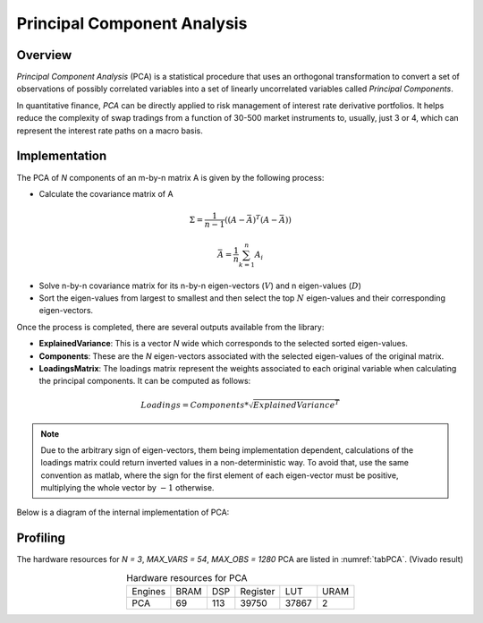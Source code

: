 .. 
   .. Copyright © 2019–2023 Advanced Micro Devices, Inc

.. `Terms and Conditions <https://www.amd.com/en/corporate/copyright>`_.
****************************
Principal Component Analysis
****************************
Overview
========

`Principal Component Analysis` (PCA) is a statistical procedure that uses an orthogonal transformation to convert a set of observations of possibly correlated variables into a set of linearly uncorrelated variables called *Principal Components*.

In quantitative finance, `PCA` can be directly applied to risk management of interest rate derivative portfolios.
It helps reduce the complexity of swap tradings from a function of 30-500 market instruments to, usually, just 3 or 4, which can represent the interest rate paths on a macro basis.

Implementation
======

The PCA of `N` components of an m-by-n matrix A is given by the following process:

- Calculate the covariance matrix of A
.. math::
    \Sigma = \frac{1}{n-1}((A-\bar{A})^T(A-\bar{A}))

.. math::
    \bar{A} = \frac{1}{n}\sum_{k=1}^{n}A_i

- Solve n-by-n covariance matrix for its n-by-n eigen-vectors (:math:`V`) and n eigen-values (:math:`D`)
- Sort the eigen-values from largest to smallest and then select the top :math:`N` eigen-values and their corresponding eigen-vectors.

Once the process is completed, there are several outputs available from the library:

- **ExplainedVariance**: This is a vector `N` wide which corresponds to the selected sorted eigen-values.
- **Components**: These are the `N` eigen-vectors associated with the selected eigen-values of the original matrix.
- **LoadingsMatrix**: The loadings matrix represent the weights associated to each original variable when calculating the principal components. It can be computed as follows:

.. math::
    Loadings=Components*\sqrt{ExplainedVariance^T}

.. note::
    Due to the arbitrary sign of eigen-vectors, them being implementation dependent, calculations of the loadings matrix could return inverted values in a non-deterministic way.
    To avoid that, use the same convention as matlab, where the sign for the first element of each eigen-vector must be positive, multiplying the whole vector by :math:`-1` otherwise.

Below is a diagram of the internal implementation of PCA:

.. image:: /images/pca/PCA_Architecture.png
    :alt: Architectural diagram of Principal Component Analysis implementation
    :align: center

Profiling
=========

The hardware resources for `N = 3`, `MAX_VARS = 54`, `MAX_OBS = 1280` PCA are listed in :numref:`tabPCA`. (Vivado result)

.. _tabPCA:

.. table:: Hardware resources for PCA
    :align: center

    +--------------------------+----------+----------+----------+----------+----------+
    |          Engines         |   BRAM   |    DSP   | Register |    LUT   |  URAM    |
    +--------------------------+----------+----------+----------+----------+----------+
    |           PCA            |    69    |    113   |   39750  |   37867  |  2       |
    +--------------------------+----------+----------+----------+----------+----------+
